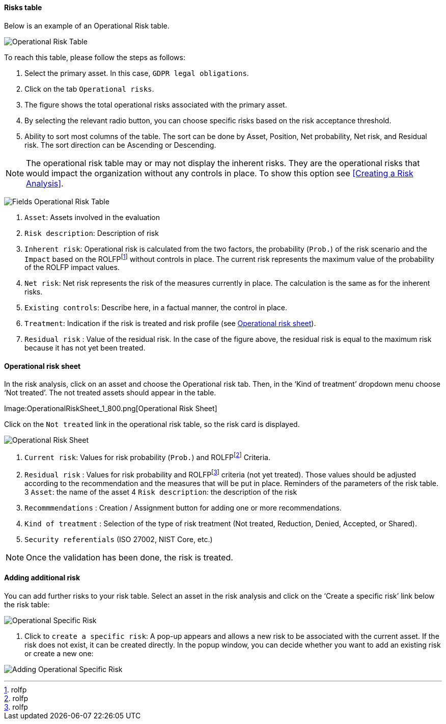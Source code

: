 ==== Risks table

Below is an example of an Operational Risk table.

image:OperationalRisk_1_800.png[Operational Risk Table]

To reach this table, please follow the steps as follows:

1.	Select the primary asset. In this case, `GDPR legal obligations`.
2.	Click on the tab `Operational risks`.
3.	The figure shows the total operational risks associated with the primary asset.
4.	By selecting the relevant radio button, you can choose specific risks based on the risk acceptance threshold.
5.	Ability to sort most columns of the table. The sort can be done by Asset, Position, Net probability, Net risk, and Residual risk. The sort direction can be Ascending or Descending.

NOTE: The operational risk table may or may not display the inherent risks. They are the operational risks that would impact the organization without any controls in place.
To show this option see <<Creating a Risk Analysis>>.

image:OperationalRisk_2_800.png[Fields Operational Risk Table]

1.	`Asset`: Assets involved in the evaluation
2.	`Risk description`: Description of risk
3.	`Inherent risk`: Operational risk is calculated from the two factors, the probability (`Prob.`) of the risk scenario and the `Impact` based on the ROLFPfootnote:[rolfp] without controls in place. The current risk represents the maximum value of the probability of the ROLFP impact values.
4.	`Net risk`: Net risk represents the risk of the measures currently in place. The calculation is the same as for the inherent risks.
5.	`Existing controls`: Describe here, in a factual manner, the control in place.
6.	`Treatment`: Indication if the risk is treated and risk profile (see <<Operational risk sheet>>).
7.	`Residual risk` : Value of the residual risk. In the case of the figure above, the residual risk is equal to the maximum risk because it has not yet been treated.

====	Operational risk sheet

In the risk analysis, click on an asset and choose the Operational risk tab. 
Then, in the ‘Kind of treatment’ dropdown menu choose ‘Not treated’. The not treated assets should appear in the table.

Image:OperationalRiskSheet_1_800.png[Operational Risk Sheet]

Click on the `Not treated` link in the operational risk table, so the risk card is displayed.

image:OperationalRiskSheet_2_800.png[Operational Risk Sheet]

1.	`Current risk`: Values for risk probability (`Prob.`) and ROLFPfootnote:[rolfp] Criteria.
2.	`Residual risk` : Values for risk probability and ROLFPfootnote:[rolfp] criteria (not yet treated). Those values should be adjusted according to the recommendation and the measures that will be put in place.
Reminders of the parameters of the risk table.
3	`Asset`: the name of the asset
4	`Risk description`: the description of the risk
5.	`Recommmendations` : Creation / Assignment button for adding one or more recommendations.
6. `Kind of treatment` : Selection of the type of risk treatment (Not treated, Reduction, Denied, Accepted, or Shared).
7. `Security referentials` (ISO 27002, NIST Core, etc.)

NOTE: Once the validation has been done, the risk is treated.

==== Adding additional risk

You can add further risks to your risk table. Select an asset in the risk analysis and click on the ‘Create a specific risk’ link below the risk table:

image:AddingRisk_1_800.png[Operational Specific Risk]

1.	Click to `create a specific risk`: A pop-up appears and allows a new risk to be associated with the current asset. 
If the risk does not exist, it can be created directly. In the popup window, you can decide whether you want to add an existing risk or create a new one:

image:AddOperationalRisk_1_800.png[Adding Operational Specific Risk]

<<<
